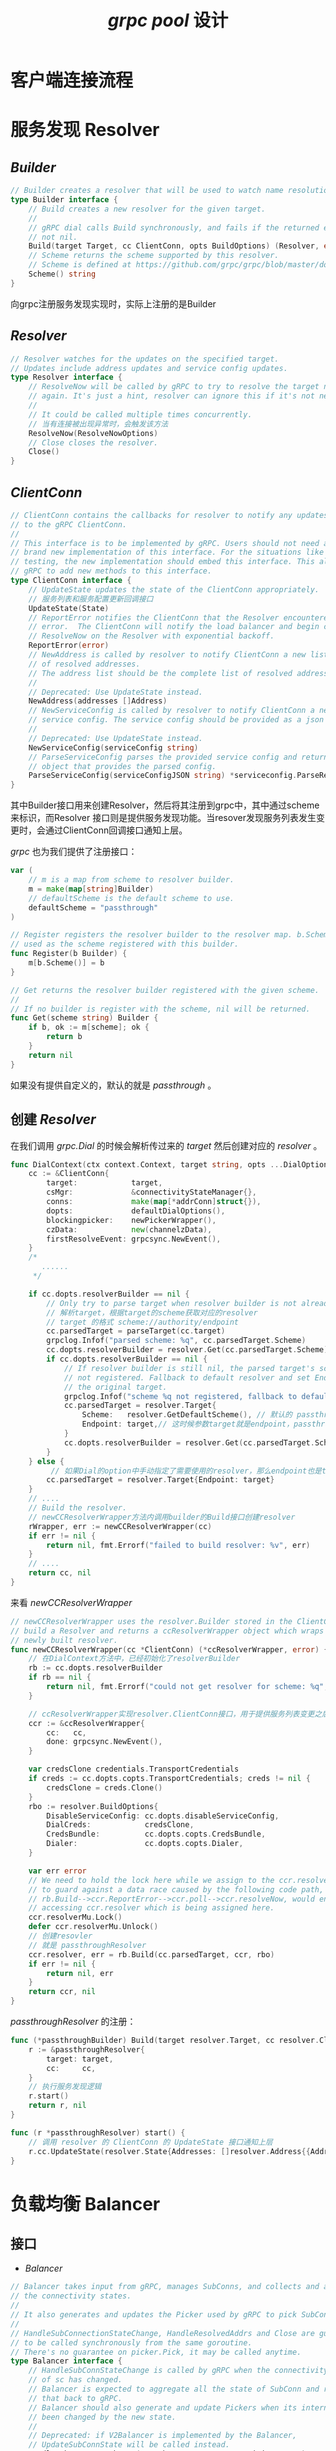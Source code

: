 #+TITLE: /grpc pool/ 设计
* 客户端连接流程
* 服务发现 *Resolver*
** /Builder/
#+BEGIN_SRC go
  // Builder creates a resolver that will be used to watch name resolution updates.
  type Builder interface {
      // Build creates a new resolver for the given target.
      //
      // gRPC dial calls Build synchronously, and fails if the returned error is
      // not nil.
      Build(target Target, cc ClientConn, opts BuildOptions) (Resolver, error)
      // Scheme returns the scheme supported by this resolver.
      // Scheme is defined at https://github.com/grpc/grpc/blob/master/doc/naming.md.
      Scheme() string
  }
#+END_SRC
向grpc注册服务发现实现时，实际上注册的是Builder
** /Resolver/
#+BEGIN_SRC go
  // Resolver watches for the updates on the specified target.
  // Updates include address updates and service config updates.
  type Resolver interface {
      // ResolveNow will be called by gRPC to try to resolve the target name
      // again. It's just a hint, resolver can ignore this if it's not necessary.
      //
      // It could be called multiple times concurrently.
      // 当有连接被出现异常时，会触发该方法
      ResolveNow(ResolveNowOptions)
      // Close closes the resolver.
      Close()
  }
#+END_SRC
** /ClientConn/
#+BEGIN_SRC go
  // ClientConn contains the callbacks for resolver to notify any updates
  // to the gRPC ClientConn.
  //
  // This interface is to be implemented by gRPC. Users should not need a
  // brand new implementation of this interface. For the situations like
  // testing, the new implementation should embed this interface. This allows
  // gRPC to add new methods to this interface.
  type ClientConn interface {
      // UpdateState updates the state of the ClientConn appropriately.
      // 服务列表和服务配置更新回调接口
      UpdateState(State)
      // ReportError notifies the ClientConn that the Resolver encountered an
      // error.  The ClientConn will notify the load balancer and begin calling
      // ResolveNow on the Resolver with exponential backoff.
      ReportError(error)
      // NewAddress is called by resolver to notify ClientConn a new list
      // of resolved addresses.
      // The address list should be the complete list of resolved addresses.
      //
      // Deprecated: Use UpdateState instead.
      NewAddress(addresses []Address)
      // NewServiceConfig is called by resolver to notify ClientConn a new
      // service config. The service config should be provided as a json string.
      //
      // Deprecated: Use UpdateState instead.
      NewServiceConfig(serviceConfig string)
      // ParseServiceConfig parses the provided service config and returns an
      // object that provides the parsed config.
      ParseServiceConfig(serviceConfigJSON string) *serviceconfig.ParseResult
  }

#+END_SRC
其中Builder接口用来创建Resolver，然后将其注册到grpc中，其中通过scheme来标识，而Resolver
接口则是提供服务发现功能。当resover发现服务列表发生变更时，会通过ClientConn回调接口通知上层。

/grpc/ 也为我们提供了注册接口：
#+BEGIN_SRC go
  var (
      // m is a map from scheme to resolver builder.
      m = make(map[string]Builder)
      // defaultScheme is the default scheme to use.
      defaultScheme = "passthrough"
  )

  // Register registers the resolver builder to the resolver map. b.Scheme will be
  // used as the scheme registered with this builder.
  func Register(b Builder) {
      m[b.Scheme()] = b
  }

  // Get returns the resolver builder registered with the given scheme.
  //
  // If no builder is register with the scheme, nil will be returned.
  func Get(scheme string) Builder {
      if b, ok := m[scheme]; ok {
          return b
      }
      return nil
  }
#+END_SRC
如果没有提供自定义的，默认的就是 /passthrough/ 。
** 创建 /Resolver/
在我们调用 /grpc.Dial/ 的时候会解析传过来的 /target/ 然后创建对应的 /resolver/ 。
#+BEGIN_SRC go
  func DialContext(ctx context.Context, target string, opts ...DialOption) (conn *ClientConn, err error) {
      cc := &ClientConn{
          target:            target,
          csMgr:             &connectivityStateManager{},
          conns:             make(map[*addrConn]struct{}),
          dopts:             defaultDialOptions(),
          blockingpicker:    newPickerWrapper(),
          czData:            new(channelzData),
          firstResolveEvent: grpcsync.NewEvent(),
      }
      /*
         ......
       ,*/

      if cc.dopts.resolverBuilder == nil {
          // Only try to parse target when resolver builder is not already set.
          // 解析target，根据target的scheme获取对应的resolver
          // target 的格式 scheme://authority/endpoint
          cc.parsedTarget = parseTarget(cc.target)
          grpclog.Infof("parsed scheme: %q", cc.parsedTarget.Scheme)
          cc.dopts.resolverBuilder = resolver.Get(cc.parsedTarget.Scheme)
          if cc.dopts.resolverBuilder == nil {
              // If resolver builder is still nil, the parsed target's scheme is
              // not registered. Fallback to default resolver and set Endpoint to
              // the original target.
              grpclog.Infof("scheme %q not registered, fallback to default scheme", cc.parsedTarget.Scheme)
              cc.parsedTarget = resolver.Target{
                  Scheme:   resolver.GetDefaultScheme(), // 默认的 passthrough
                  Endpoint: target,// 这时候参数target就是endpoint，passthrough的实现就是直接返回endpoint，即不使用服务发现功能，参数Dial传进来的地址就是grpc server的地址
              }
              cc.dopts.resolverBuilder = resolver.Get(cc.parsedTarget.Scheme)
          }
      } else {
           // 如果Dial的option中手动指定了需要使用的resolver，那么endpoint也是target
          cc.parsedTarget = resolver.Target{Endpoint: target}
      }
      // ....
      // Build the resolver.
      // newCCResolverWrapper方法内调用builder的Build接口创建resolver
      rWrapper, err := newCCResolverWrapper(cc)
      if err != nil {
          return nil, fmt.Errorf("failed to build resolver: %v", err)
      }
      // ....
      return cc, nil
  }
#+END_SRC
来看 /newCCResolverWrapper/
#+BEGIN_SRC go
  // newCCResolverWrapper uses the resolver.Builder stored in the ClientConn to
  // build a Resolver and returns a ccResolverWrapper object which wraps the
  // newly built resolver.
  func newCCResolverWrapper(cc *ClientConn) (*ccResolverWrapper, error) {
      // 在DialContext方法中，已经初始化了resolverBuilder
      rb := cc.dopts.resolverBuilder
      if rb == nil {
          return nil, fmt.Errorf("could not get resolver for scheme: %q", cc.parsedTarget.Scheme)
      }

      // ccResolverWrapper实现resolver.ClientConn接口，用于提供服务列表变更之后的通知回调接口
      ccr := &ccResolverWrapper{
          cc:   cc,
          done: grpcsync.NewEvent(),
      }

      var credsClone credentials.TransportCredentials
      if creds := cc.dopts.copts.TransportCredentials; creds != nil {
          credsClone = creds.Clone()
      }
      rbo := resolver.BuildOptions{
          DisableServiceConfig: cc.dopts.disableServiceConfig,
          DialCreds:            credsClone,
          CredsBundle:          cc.dopts.copts.CredsBundle,
          Dialer:               cc.dopts.copts.Dialer,
      }

      var err error
      // We need to hold the lock here while we assign to the ccr.resolver field
      // to guard against a data race caused by the following code path,
      // rb.Build-->ccr.ReportError-->ccr.poll-->ccr.resolveNow, would end up
      // accessing ccr.resolver which is being assigned here.
      ccr.resolverMu.Lock()
      defer ccr.resolverMu.Unlock()
      // 创建resovler
      // 就是 passthroughResolver
      ccr.resolver, err = rb.Build(cc.parsedTarget, ccr, rbo)
      if err != nil {
          return nil, err
      }
      return ccr, nil
  }

#+END_SRC
/passthroughResolver/ 的注册：
#+BEGIN_SRC go
  func (*passthroughBuilder) Build(target resolver.Target, cc resolver.ClientConn, opts resolver.BuildOptions) (resolver.Resolver, error) {
      r := &passthroughResolver{
          target: target,
          cc:     cc,
      }
      // 执行服务发现逻辑
      r.start()
      return r, nil
  }

  func (r *passthroughResolver) start() {
      // 调用 resolver 的 ClientConn 的 UpdateState 接口通知上层
      r.cc.UpdateState(resolver.State{Addresses: []resolver.Address{{Addr: r.target.Endpoint}}})
  }

#+END_SRC
* 负载均衡 *Balancer*
** 接口
+ /Balancer/
#+BEGIN_SRC go
  // Balancer takes input from gRPC, manages SubConns, and collects and aggregates
  // the connectivity states.
  //
  // It also generates and updates the Picker used by gRPC to pick SubConns for RPCs.
  //
  // HandleSubConnectionStateChange, HandleResolvedAddrs and Close are guaranteed
  // to be called synchronously from the same goroutine.
  // There's no guarantee on picker.Pick, it may be called anytime.
  type Balancer interface {
      // HandleSubConnStateChange is called by gRPC when the connectivity state
      // of sc has changed.
      // Balancer is expected to aggregate all the state of SubConn and report
      // that back to gRPC.
      // Balancer should also generate and update Pickers when its internal state has
      // been changed by the new state.
      //
      // Deprecated: if V2Balancer is implemented by the Balancer,
      // UpdateSubConnState will be called instead.
      HandleSubConnStateChange(sc SubConn, state connectivity.State)
      // HandleResolvedAddrs is called by gRPC to send updated resolved addresses to
      // balancers.
      // Balancer can create new SubConn or remove SubConn with the addresses.
      // An empty address slice and a non-nil error will be passed if the resolver returns
      // non-nil error to gRPC.
      //
      // Deprecated: if V2Balancer is implemented by the Balancer,
      // UpdateClientConnState will be called instead.
      HandleResolvedAddrs([]resolver.Address, error)
      // Close closes the balancer. The balancer is not required to call
      // ClientConn.RemoveSubConn for its existing SubConns.
      Close()
  }

#+END_SRC
+ /ClientConn/ 回调接口
#+BEGIN_SRC go
  // ClientConn represents a gRPC ClientConn.
  //
  // This interface is to be implemented by gRPC. Users should not need a
  // brand new implementation of this interface. For the situations like
  // testing, the new implementation should embed this interface. This allows
  // gRPC to add new methods to this interface.
  type ClientConn interface {
      // NewSubConn is called by balancer to create a new SubConn.
      // It doesn't block and wait for the connections to be established.
      // Behaviors of the SubConn can be controlled by options.
      // 根据地址创建网络连接
      NewSubConn([]resolver.Address, NewSubConnOptions) (SubConn, error)
      // RemoveSubConn removes the SubConn from ClientConn.
      // The SubConn will be shutdown.
      RemoveSubConn(SubConn)

      // UpdateBalancerState is called by balancer to notify gRPC that some internal
      // state in balancer has changed.
      //
      // gRPC will update the connectivity state of the ClientConn, and will call pick
      // on the new picker to pick new SubConn.
      //
      // Deprecated: use UpdateState instead
      UpdateBalancerState(s connectivity.State, p Picker)

      // UpdateState notifies gRPC that the balancer's internal state has
      // changed.
      //
      // gRPC will update the connectivity state of the ClientConn, and will call pick
      // on the new picker to pick new SubConns.
      // 更新状态，让 V2Picker 选择连接
      UpdateState(State)

      // ResolveNow is called by balancer to notify gRPC to do a name resolving.
      // 触发服务发现
      ResolveNow(resolver.ResolveNowOptions)

      // Target returns the dial target for this ClientConn.
      //
      // Deprecated: Use the Target field in the BuildOptions instead.
      Target() string
  }

#+END_SRC
+  /V2Picker/ 接口，根据当前的连接列表，执行负载均衡策略选举一条连接发送rpc请求
#+BEGIN_SRC go
  // V2Picker is used by gRPC to pick a SubConn to send an RPC.
  // Balancer is expected to generate a new picker from its snapshot every time its
  // internal state has changed.
  //
  // The pickers used by gRPC can be updated by ClientConn.UpdateBalancerState().
  type V2Picker interface {
      // Pick returns the connection to use for this RPC and related information.
      //
      // Pick should not block.  If the balancer needs to do I/O or any blocking
      // or time-consuming work to service this call, it should return
      // ErrNoSubConnAvailable, and the Pick call will be repeated by gRPC when
      // the Picker is updated (using ClientConn.UpdateState).
      //
      // If an error is returned:
      //
      // - If the error is ErrNoSubConnAvailable, gRPC will block until a new
      //   Picker is provided by the balancer (using ClientConn.UpdateState).
      //
      // - If the error implements IsTransientFailure() bool, returning true,
      //   wait for ready RPCs will wait, but non-wait for ready RPCs will be
      //   terminated with this error's Error() string and status code
      //   Unavailable.
      //
      // - Any other errors terminate all RPCs with the code and message
      //   provided.  If the error is not a status error, it will be converted by
      //   gRPC to a status error with code Unknown.
      Pick(info PickInfo) (PickResult, error)
  }

#+END_SRC
** 逻辑
*** /passthroughResolver/ 解析 /Address/
#+BEGIN_SRC go
  func (ccr *ccResolverWrapper) UpdateState(s resolver.State) {
      if ccr.done.HasFired() {
          return
      }
      grpclog.Infof("ccResolverWrapper: sending update to cc: %v", s)
      if channelz.IsOn() {
          ccr.addChannelzTraceEvent(s)
      }
      ccr.curState = s
      ccr.poll(ccr.cc.updateResolverState(ccr.curState, nil))
  }
#+END_SRC

*** 更新 /ClientConn/ 的地址和 /ServiceConfig/
#+BEGIN_SRC go
#+END_SRC
*** lbWatcher
#+BEGIN_SRC go
  func (bwb *balancerWrapperBuilder) Build(cc balancer.ClientConn, opts balancer.BuildOptions) balancer.Balancer {
      bwb.b.Start(opts.Target.Endpoint, BalancerConfig{
          DialCreds: opts.DialCreds,
          Dialer:    opts.Dialer,
      })
      _, pickfirst := bwb.b.(*pickFirst)
      bw := &balancerWrapper{
          balancer:   bwb.b,
          pickfirst:  pickfirst,
          cc:         cc,
          targetAddr: opts.Target.Endpoint,
          startCh:    make(chan struct{}),
          conns:      make(map[resolver.Address]balancer.SubConn),
          connSt:     make(map[balancer.SubConn]*scState),
          csEvltr:    &balancer.ConnectivityStateEvaluator{},
          state:      connectivity.Idle,
      }
      // 初始状态是 Idle
      cc.UpdateState(balancer.State{ConnectivityState: connectivity.Idle, Picker: bw})
      // 这里会创建 SubConn 并建立实质的连接
      go bw.lbWatcher()
      return bw
  }

#+END_SRC
*** Connect的逻辑：
#+BEGIN_SRC go
  // connect starts creating a transport.
  // It does nothing if the ac is not IDLE.
  // TODO(bar) Move this to the addrConn section.
  func (ac *addrConn) connect() error {
      ac.mu.Lock()
      // 如果连接状态是 Shutdown 或 Idle 就直接返回
      if ac.state == connectivity.Shutdown {
          ac.mu.Unlock()
          return errConnClosing
      }
      if ac.state != connectivity.Idle {
          ac.mu.Unlock()
          return nil
      }
      // Update connectivity state within the lock to prevent subsequent or
      // concurrent calls from resetting the transport more than once.
      // 更新连接状态
      ac.updateConnectivityState(connectivity.Connecting, nil)
      ac.mu.Unlock()

      // Start a goroutine connecting to the server asynchronously.
      // 真正的去连接
      go ac.resetTransport()
      return nil
  }

#+END_SRC
* 数据结构
** 说明
综合切片与链表的优缺点，选择链表以求容量伸缩的时候有更好的内存分配性能。
#+BEGIN_SRC go
  type poolList struct {
      maxSize uint // 最大容量
      count   uint // 当前容量
      current uint // 当前指向
      head    *poolConn
  }
#+END_SRC
** 性能测试
+ 链表
[[./list.png]]
+ 切片
[[./slice.png]]
* 连接状态
** 说明
/grpc/ 连接的五个状态：
+ Idle: 由于缺少新的或待处理的RPC，通道甚至没有尝试创建连接的状态。在这种状态下可以创建新的RPC。任何在通道上启动RPC的尝试都会使该通道退出此状态以进行连接。
+ Connecting: 通道正在尝试建立连接，并且正在等待名称解析，TCP连接建立或TLS握手所涉及的步骤之一。创建时可以将其用作通道的初始状态。
+ Ready: 通道已通过TLS握手（或等效协议）和协议级（HTTP/2等）握手成功建立了连接，并且所有后续通信尝试均已成功（或未发生任何已知失败的挂起）。
+ TransientFailure: 发生了一些瞬时故障（例如TCP三次握手超时或套接字错误）。处于此状态的通道最终将切换到 /CONNECTING/ 状态，并尝试再次建立连接。
+ Shutdown: 此通道已开始关闭。任何新的RPC应该立即失败。待处理的RPC可以继续运行，直到应用程序将其取消为止。
** 检测
** 切换
这里需要注意一点的是 /grpc/ 的 /Dial/ 是异步的，调用完的连接状态是 /Connecting/ ，如果想达到 /Ready/ 状态的话需要 /WithBlock/ 。

状态切换流程：
#+BEGIN_SRC dot :file ./state.png :cmdline -Kdot -Tpng
  digraph demo {
      node[shape=box];
      resolver[label="passthrough.Build"];
      dd[label="ccResolverWrapper.UpdateState"];
      cc[label="ClientConn.updateResolverState"];
      ee[label="ccBalancerWrapper.newCCBalancerWrapper"];
      Build[label="balancerWrapperBuilder.Build"];
      lbWatcher[label="balancerWrapper.lbWatcher"];
      Connect[label="acBalancerWrapper.Connect"];
      connect[label="addrConn.connect"];
      resetTransport[label="addrConn.resetTra  nsport"];
      DialContext -> newCCResolverWrapper -> resolver;
      resolver -> dd -> cc -> ee -> Build;
      Build -> lbWatcher -> Connect -> connect -> resetTransport;
  }
#+END_SRC

#+RESULTS:
[[file:./state.png]]

最关键的就是 /func (ac *addrConn) resetTransport() {}/ 函数。大致的代码如下：
#+BEGIN_SRC go
  func (ac *addrConn) resetTransport() {
      for i := 0; ; i++ {
          /*
           .......
          */
          // We can potentially spend all the time trying the first address, and
          // if the server accepts the connection and then hangs, the following
          // addresses will never be tried.
          //
          // The spec doesn't mention what should be done for multiple addresses.
          // https://github.com/grpc/grpc/blob/master/doc/connection-backoff.md#proposed-backoff-algorithm
          connectDeadline := time.Now().Add(dialDuration)

          ac.updateConnectivityState(connectivity.Connecting, nil)
          ac.transport = nil
          ac.mu.Unlock()

          newTr, addr, reconnect, err := ac.tryAllAddrs(addrs, connectDeadline)
          if err != nil {
              // After exhausting all addresses, the addrConn enters
              // TRANSIENT_FAILURE.
              ac.mu.Lock()
              if ac.state == connectivity.Shutdown {
                  ac.mu.Unlock()
                  return
              }
              ac.updateConnectivityState(connectivity.TransientFailure, err)

              // Backoff.
              b := ac.resetBackoff
              ac.mu.Unlock()

              timer := time.NewTimer(backoffFor)
              select {
              case <-timer.C:
                  ac.mu.Lock()
                  ac.backoffIdx++
                  ac.mu.Unlock()
              case <-b:
                  timer.Stop()
              case <-ac.ctx.Done():
                  timer.Stop()
                  return
              }
              continue
          }

          ac.mu.Lock()
          if ac.state == connectivity.Shutdown {
              ac.mu.Unlock()
              newTr.Close()
              return
          }
          ac.curAddr = addr
          ac.transport = newTr
          ac.backoffIdx = 0

          hctx, hcancel := context.WithCancel(ac.ctx)
          ac.startHealthCheck(hctx)
          ac.mu.Unlock()

          // Block until the created transport is down. And when this happens,
          // we restart from the top of the addr list.
          <-reconnect.Done()
          hcancel()
          // restart connecting - the top of the loop will set state to
          // CONNECTING.  This is against the current connectivity semantics doc,
          // however it allows for graceful behavior for RPCs not yet dispatched
          // - unfortunate timing would otherwise lead to the RPC failing even
          // though the TRANSIENT_FAILURE state (called for by the doc) would be
          // instantaneous.
          //
          // Ideally we should transition to Idle here and block until there is
          // RPC activity that leads to the balancer requesting a reconnect of
          // the associated SubConn.
      }
  }

#+END_SRC

在该方法中会不断地去尝试创建连接，若成功则结束。否则不断地根据 /Backoff/ 算法的重试机制去尝试创建连接，直到成功为止。
** 关闭
#+BEGIN_SRC go
  // Close tears down the ClientConn and all underlying connections.
  func (cc *ClientConn) Close() error {
      // 最主要的操作，这里取消clientConn上下文，这会导致所有基础传输关闭。
      defer cc.cancel()

      cc.mu.Lock()
      if cc.conns == nil {
          cc.mu.Unlock()
          return ErrClientConnClosing
      }
      conns := cc.conns
      cc.conns = nil
      cc.csMgr.updateState(connectivity.Shutdown)

      rWrapper := cc.resolverWrapper
      cc.resolverWrapper = nil
      bWrapper := cc.balancerWrapper
      cc.balancerWrapper = nil
      cc.mu.Unlock()

      cc.blockingpicker.close()

      if rWrapper != nil {
          rWrapper.close()
      }
      if bWrapper != nil {
          bWrapper.close()
      }

      for ac := range conns {
          ac.tearDown(ErrClientConnClosing)
      }
      if channelz.IsOn() {
          ted := &channelz.TraceEventDesc{
              Desc:     "Channel Deleted",
              Severity: channelz.CtINFO,
          }
          if cc.dopts.channelzParentID != 0 {
              ted.Parent = &channelz.TraceEventDesc{
                  Desc:     fmt.Sprintf("Nested channel(id:%d) deleted", cc.channelzID),
                  Severity: channelz.CtINFO,
              }
          }
          channelz.AddTraceEvent(cc.channelzID, ted)
          // TraceEvent needs to be called before RemoveEntry, as TraceEvent may add trace reference to
          // the entity being deleted, and thus prevent it from being deleted right away.
          channelz.RemoveEntry(cc.channelzID)
      }
      return nil
  }

#+END_SRC
** 状态机逻辑
#+BEGIN_SRC go
  func (bw *balancerWrapper) HandleSubConnStateChange(sc balancer.SubConn, s connectivity.State) {
      bw.mu.Lock()
      defer bw.mu.Unlock()
      scSt, ok := bw.connSt[sc]
      if !ok {
          return
      }
      if s == connectivity.Idle {
          sc.Connect()
      }
      oldS := scSt.s
      scSt.s = s
      if oldS != connectivity.Ready && s == connectivity.Ready {
          scSt.down = bw.balancer.Up(scSt.addr)
      } else if oldS == connectivity.Ready && s != connectivity.Ready {
          if scSt.down != nil {
              scSt.down(errConnClosing)
          }
      }
      sa := bw.csEvltr.RecordTransition(oldS, s)
      if bw.state != sa {
          bw.state = sa
      }
      bw.cc.UpdateState(balancer.State{ConnectivityState: bw.state, Picker: bw})
      if s == connectivity.Shutdown {
          // Remove state for this sc.
          delete(bw.connSt, sc)
      }
  }

#+END_SRC
这里对各个状态作处理。
* 多路复用
** 简介
/HTTP2/ 的多路复用是指多个请求可以通过一个 /TCP/ 连接并发完成。
** 流（stream）
流是存在于客户端与服务端连接中的一个虚拟通道。流可以承载双向消息，每个流都有一个唯一的整数 /ID/ 。有以下几个特性：
+ 双向性：同一个流内，可同时发送和接受数据。
+ 有序性：流中被传输的数据就是二进制帧，帧在流上的被发送与被接收都是按照顺序进行的。
+ 并行性：流中的二进制帧都是被并行传输的，无需按顺序等待。
